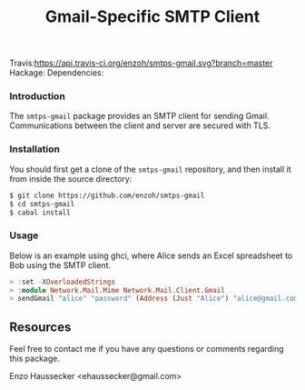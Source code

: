 #+TITLE: Gmail-Specific SMTP Client
Travis:[[https://travis-ci.org/enzoh/smtps-gmail][https://api.travis-ci.org/enzoh/smtps-gmail.svg?branch=master]] Hackage:[[https://hackage.haskell.org/package/smtps-gmail][https://img.shields.io/hackage/v/smtps-gmail.svg]] Dependencies:[[http://packdeps.haskellers.com/feed?needle=smtps-gmail][https://img.shields.io/hackage-deps/v/smtps-gmail.svg]]

*** Introduction

The ~smtps-gmail~ package provides an SMTP client
for sending Gmail. Communications between the client
and server are secured with TLS.

*** Installation

You should first get a clone of the ~smtps-gmail~
repository, and then install it from inside the
source directory:

#+BEGIN_SRC bash
$ git clone https://github.com/enzoh/smtps-gmail
$ cd smtps-gmail
$ cabal install
#+END_SRC

*** Usage

Below is an example using ghci, where Alice sends
an Excel spreadsheet to Bob using the SMTP client. 

#+BEGIN_SRC haskell
> :set -XOverloadedStrings
> :module Network.Mail.Mime Network.Mail.Client.Gmail
> sendGmail "alice" "password" (Address (Just "Alice") "alice@gmail.com") [Address (Just "Bob") "bob@example.com"] [] [] "Excel Spreadsheet" "Hi Bob,\n\nThe Excel spreadsheet is attached.\n\nRegards,\n\nAlice" ["Spreadsheet.xls"] 10000000
#+END_SRC

** Resources

Feel free to contact me if you have any questions
or comments regarding this package.

Enzo Haussecker <ehaussecker@gmail.com>
